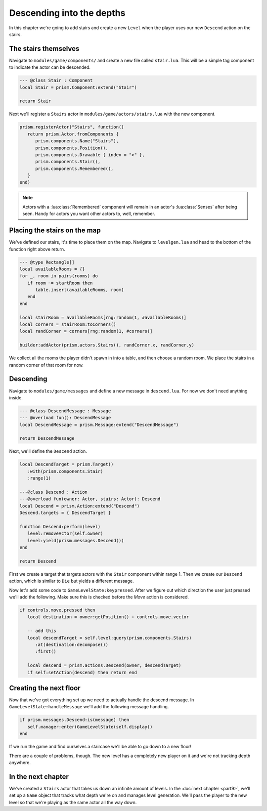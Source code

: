 Descending into the depths
==========================

In this chapter we're going to add stairs and create a new ``Level`` when the player uses our new
``Descend`` action on the stairs.

The stairs themselves
---------------------

Navigate to ``modules/game/components/`` and create a new file called ``stair.lua``. This will be a
simple tag component to indicate the actor can be descended.

.. code-block:: lua

   --- @class Stair : Component
   local Stair = prism.Component:extend("Stair")

   return Stair

Next we'll register a ``Stairs`` actor in ``modules/game/actors/stairs.lua`` with the new component.

.. code-block:: lua

   prism.registerActor("Stairs", function()
      return prism.Actor.fromComponents {
         prism.components.Name("Stairs"),
         prism.components.Position(),
         prism.components.Drawable { index = ">" },
         prism.components.Stair(),
         prism.components.Remembered(),
      }
   end)

.. note::

   Actors with a :lua:class:`Remembered` component will remain in an actor's :lua:class:`Senses`
   after being seen. Handy for actors you want other actors to, well, remember.

Placing the stairs on the map
-----------------------------

We've defined our stairs, it's time to place them on the map. Navigate to ``levelgen.lua`` and head
to the bottom of the function right above return.

.. code-block:: lua

   --- @type Rectangle[]
   local availableRooms = {}
   for _, room in pairs(rooms) do
      if room ~= startRoom then
         table.insert(availableRooms, room)
      end
   end

   local stairRoom = availableRooms[rng:random(1, #availableRooms)]
   local corners = stairRoom:toCorners()
   local randCorner = corners[rng:random(1, #corners)]

   builder:addActor(prism.actors.Stairs(), randCorner.x, randCorner.y)

We collect all the rooms the player didn't spawn in into a table, and then choose a random room. We
place the stairs in a random corner of that room for now.

Descending
----------

Navigate to ``modules/game/messages`` and define a new message in ``descend.lua``. For now we don't
need anything inside.

.. code-block:: lua

   --- @class DescendMessage : Message
   --- @overload fun(): DescendMessage
   local DescendMessage = prism.Message:extend("DescendMessage")

   return DescendMessage

Next, we'll define the ``Descend`` action.

.. code-block:: lua

   local DescendTarget = prism.Target()
      :with(prism.components.Stair)
      :range(1)

   ---@class Descend : Action
   ---@overload fun(owner: Actor, stairs: Actor): Descend
   local Descend = prism.Action:extend("Descend")
   Descend.targets = { DescendTarget }

   function Descend:perform(level)
      level:removeActor(self.owner)
      level:yield(prism.messages.Descend())
   end

   return Descend

First we create a target that targets actors with the ``Stair`` component within range 1. Then we
create our ``Descend`` action, which is similar to ``Die`` but yields a different message.

Now let's add some code to ``GameLevelState:keypressed``. After we figure out which direction the
user just pressed we'll add the following. Make sure this is checked before the `Move` action is
considered.

.. code-block:: lua

   if controls.move.pressed then
      local destination = owner:getPosition() + controls.move.vector

      -- add this
      local descendTarget = self.level:query(prism.components.Stairs)
         :at(destination:decompose())
         :first()

      local descend = prism.actions.Descend(owner, descendTarget)
      if self:setAction(descend) then return end

Creating the next floor
-----------------------

Now that we've got everything set up we need to actually handle the descend message. In
``GameLevelState:handleMessage`` we'll add the following message handling.

.. code-block:: lua

   if prism.messages.Descend:is(message) then
      self.manager:enter(GameLevelState(self.display))
   end

If we run the game and find ourselves a staircase we'll be able to go down to a new floor!

There are a couple of problems, though. The new level has a completely new player on it and we're
not tracking depth anywhere.

In the next chapter
-------------------

We've created a ``Stairs`` actor that takes us down an infinite amount of levels. In the :doc:`next
chapter <part9>`, we'll set up a ``Game`` object that tracks what depth we're on and manages level
generation. We'll pass the player to the new level so that we're playing as the same actor all the
way down.
